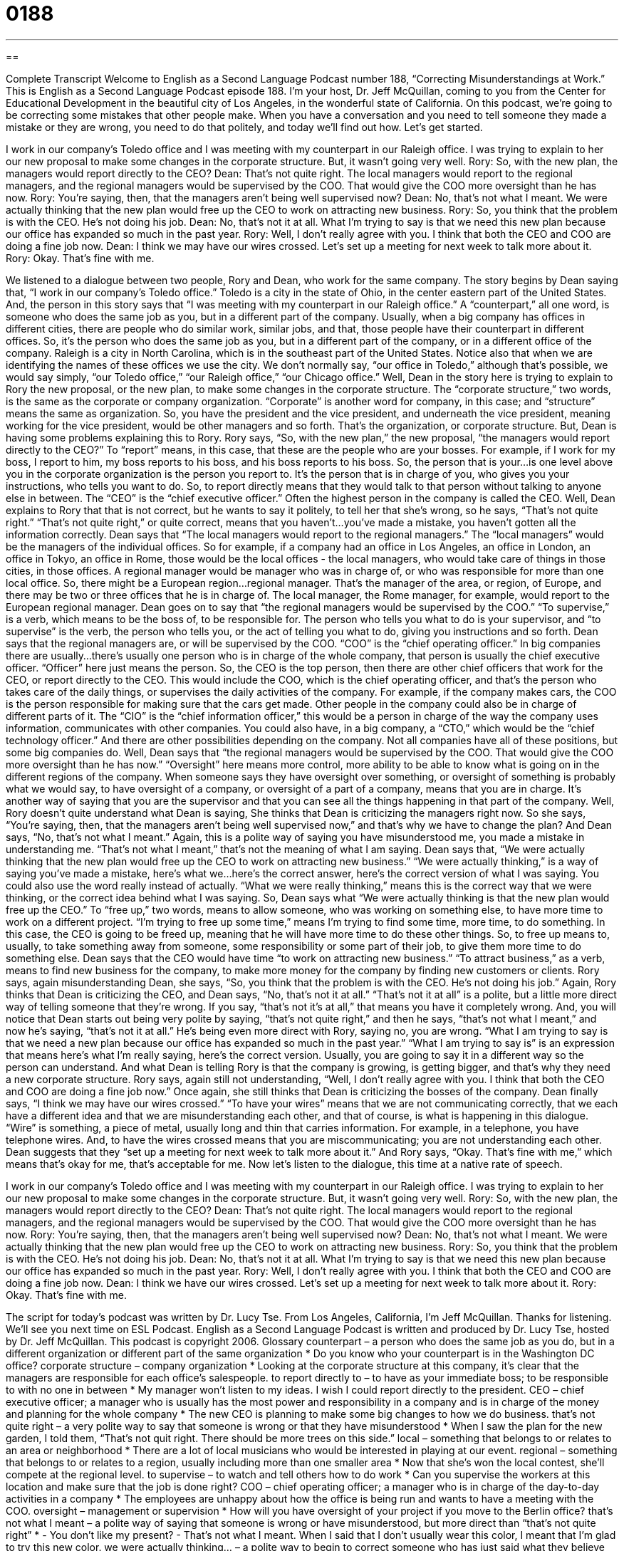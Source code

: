= 0188
:toc: left
:toclevels: 3
:sectnums:
:stylesheet: ../../../myAdocCss.css

'''

== 

Complete Transcript
Welcome to English as a Second Language Podcast number 188, “Correcting Misunderstandings at Work.”
This is English as a Second Language Podcast episode 188. I'm your host, Dr. Jeff McQuillan, coming to you from the Center for Educational Development in the beautiful city of Los Angeles, in the wonderful state of California.
On this podcast, we're going to be correcting some mistakes that other people make. When you have a conversation and you need to tell someone they made a mistake or they are wrong, you need to do that politely, and today we'll find out how. Let's get started.
[Start of story]
I work in our company’s Toledo office and I was meeting with my counterpart in our Raleigh office. I was trying to explain to her our new proposal to make some changes in the corporate structure. But, it wasn’t going very well.
Rory: So, with the new plan, the managers would report directly to the CEO?
Dean: That’s not quite right. The local managers would report to the regional managers, and the regional managers would be supervised by the COO. That would give the COO more oversight than he has now.
Rory: You’re saying, then, that the managers aren’t being well supervised now?
Dean: No, that’s not what I meant. We were actually thinking that the new plan would free up the CEO to work on attracting new business.
Rory: So, you think that the problem is with the CEO. He’s not doing his job.
Dean: No, that’s not it at all. What I’m trying to say is that we need this new plan because our office has expanded so much in the past year.
Rory: Well, I don’t really agree with you. I think that both the CEO and COO are doing a fine job now.
Dean: I think we may have our wires crossed. Let’s set up a meeting for next week to talk more about it.
Rory: Okay. That’s fine with me.
[End of story]
We listened to a dialogue between two people, Rory and Dean, who work for the same company. The story begins by Dean saying that, “I work in our company's Toledo office.” Toledo is a city in the state of Ohio, in the center eastern part of the United States. And, the person in this story says that “I was meeting with my counterpart in our Raleigh office.” A “counterpart,” all one word, is someone who does the same job as you, but in a different part of the company. Usually, when a big company has offices in different cities, there are people who do similar work, similar jobs, and that, those people have their counterpart in different offices. So, it's the person who does the same job as you, but in a different part of the company, or in a different office of the company. Raleigh is a city in North Carolina, which is in the southeast part of the United States. Notice also that when we are identifying the names of these offices we use the city. We don't normally say, “our office in Toledo,” although that's possible, we would say simply, “our Toledo office,” “our Raleigh office,” “our Chicago office.”
Well, Dean in the story here is trying to explain to Rory the new proposal, or the new plan, to make some changes in the corporate structure. The “corporate structure,” two words, is the same as the corporate or company organization. “Corporate” is another word for company, in this case; and “structure” means the same as organization. So, you have the president and the vice president, and underneath the vice president, meaning working for the vice president, would be other managers and so forth. That's the organization, or corporate structure.
But, Dean is having some problems explaining this to Rory. Rory says, “So, with the new plan,” the new proposal, “the managers would report directly to the CEO?” To “report” means, in this case, that these are the people who are your bosses. For example, if I work for my boss, I report to him, my boss reports to his boss, and his boss reports to his boss. So, the person that is your…is one level above you in the corporate organization is the person you report to. It's the person that is in charge of you, who gives you your instructions, who tells you want to do. So, to report directly means that they would talk to that person without talking to anyone else in between. The “CEO” is the “chief executive officer.” Often the highest person in the company is called the CEO. Well, Dean explains to Rory that that is not correct, but he wants to say it politely, to tell her that she's wrong, so he says, “That's not quite right.” “That's not quite right,” or quite correct, means that you haven't…you've made a mistake, you haven't gotten all the information correctly.
Dean says that “The local managers would report to the regional managers.” The “local managers” would be the managers of the individual offices. So for example, if a company had an office in Los Angeles, an office in London, an office in Tokyo, an office in Rome, those would be the local offices - the local managers, who would take care of things in those cities, in those offices. A regional manager would be manager who was in charge of, or who was responsible for more than one local office. So, there might be a European region…regional manager. That's the manager of the area, or region, of Europe, and there may be two or three offices that he is in charge of. The local manager, the Rome manager, for example, would report to the European regional manager.
Dean goes on to say that “the regional managers would be supervised by the COO.” “To supervise,” is a verb, which means to be the boss of, to be responsible for. The person who tells you what to do is your supervisor, and “to supervise” is the verb, the person who tells you, or the act of telling you what to do, giving you instructions and so forth.
Dean says that the regional managers are, or will be supervised by the COO. “COO” is the “chief operating officer.” In big companies there are usually…there's usually one person who is in charge of the whole company, that person is usually the chief executive officer. “Officer” here just means the person. So, the CEO is the top person, then there are other chief officers that work for the CEO, or report directly to the CEO. This would include the COO, which is the chief operating officer, and that's the person who takes care of the daily things, or supervises the daily activities of the company. For example, if the company makes cars, the COO is the person responsible for making sure that the cars get made. Other people in the company could also be in charge of different parts of it. The “CIO” is the “chief information officer,” this would be a person in charge of the way the company uses information, communicates with other companies. You could also have, in a big company, a “CTO,” which would be the “chief technology officer.” And there are other possibilities depending on the company. Not all companies have all of these positions, but some big companies do.
Well, Dean says that “the regional managers would be supervised by the COO. That would give the COO more oversight than he has now.” “Oversight” here means more control, more ability to be able to know what is going on in the different regions of the company. When someone says they have oversight over something, or oversight of something is probably what we would say, to have oversight of a company, or oversight of a part of a company, means that you are in charge. It's another way of saying that you are the supervisor and that you can see all the things happening in that part of the company.
Well, Rory doesn't quite understand what Dean is saying, She thinks that Dean is criticizing the managers right now. So she says, “You’re saying, then, that the managers aren’t being well supervised now,” and that's why we have to change the plan? And Dean says, “No, that’s not what I meant.” Again, this is a polite way of saying you have misunderstood me, you made a mistake in understanding me. “That's not what I meant,” that's not the meaning of what I am saying.
Dean says that, “We were actually thinking that the new plan would free up the CEO to work on attracting new business.” “We were actually thinking,” is a way of saying you've made a mistake, here's what we…here's the correct answer, here's the correct version of what I was saying. You could also use the word really instead of actually. “What we were really thinking,” means this is the correct way that we were thinking, or the correct idea behind what I was saying. So, Dean says what “We were actually thinking is that the new plan would free up the CEO.” To “free up,” two words, means to allow someone, who was working on something else, to have more time to work on a different project. “I'm trying to free up some time,” means I'm trying to find some time, more time, to do something. In this case, the CEO is going to be freed up, meaning that he will have more time to do these other things. So, to free up means to, usually, to take something away from someone, some responsibility or some part of their job, to give them more time to do something else.
Dean says that the CEO would have time “to work on attracting new business.” “To attract business,” as a verb, means to find new business for the company, to make more money for the company by finding new customers or clients. Rory says, again misunderstanding Dean, she says, “So, you think that the problem is with the CEO. He’s not doing his job.” Again, Rory thinks that Dean is criticizing the CEO, and Dean says, “No, that’s not it at all.” “That's not it at all” is a polite, but a little more direct way of telling someone that they're wrong. If you say, “that's not it's at all,” that means you have it completely wrong. And, you will notice that Dean starts out being very polite by saying, “that's not quite right,” and then he says, “that's not what I meant,” and now he's saying, “that's not it at all.” He's being even more direct with Rory, saying no, you are wrong. “What I am trying to say is that we need a new plan because our office has expanded so much in the past year.” “What I am trying to say is” is an expression that means here's what I'm really saying, here's the correct version. Usually, you are going to say it in a different way so the person can understand. And what Dean is telling Rory is that the company is growing, is getting bigger, and that's why they need a new corporate structure.
Rory says, again still not understanding, “Well, I don’t really agree with you. I think that both the CEO and COO are doing a fine job now.” Once again, she still thinks that Dean is criticizing the bosses of the company. Dean finally says, “I think we may have our wires crossed.” “To have your wires” means that we are not communicating correctly, that we each have a different idea and that we are misunderstanding each other, and that of course, is what is happening in this dialogue. “Wire” is something, a piece of metal, usually long and thin that carries information. For example, in a telephone, you have telephone wires. And, to have the wires crossed means that you are miscommunicating; you are not understanding each other.
Dean suggests that they “set up a meeting for next week to talk more about it.” And Rory says, “Okay. That’s fine with me,” which means that's okay for me, that's acceptable for me.
Now let's listen to the dialogue, this time at a native rate of speech.
[Start of story]
I work in our company’s Toledo office and I was meeting with my counterpart in our Raleigh office. I was trying to explain to her our new proposal to make some changes in the corporate structure. But, it wasn’t going very well.
Rory: So, with the new plan, the managers would report directly to the CEO?
Dean: That’s not quite right. The local managers would report to the regional managers, and the regional managers would be supervised by the COO. That would give the COO more oversight than he has now.
Rory: You’re saying, then, that the managers aren’t being well supervised now?
Dean: No, that’s not what I meant. We were actually thinking that the new plan would free up the CEO to work on attracting new business.
Rory: So, you think that the problem is with the CEO. He’s not doing his job.
Dean: No, that’s not it at all. What I’m trying to say is that we need this new plan because our office has expanded so much in the past year.
Rory: Well, I don’t really agree with you. I think that both the CEO and COO are doing a fine job now.
Dean: I think we have our wires crossed. Let’s set up a meeting for next week to talk more about it.
Rory: Okay. That’s fine with me.
[End of story]
The script for today's podcast was written by Dr. Lucy Tse.
From Los Angeles, California, I'm Jeff McQuillan. Thanks for listening. We'll see you next time on ESL Podcast.
English as a Second Language Podcast is written and produced by Dr. Lucy Tse, hosted by Dr. Jeff McQuillan. This podcast is copyright 2006.
Glossary
counterpart – a person who does the same job as you do, but in a different organization or different part of the same organization
* Do you know who your counterpart is in the Washington DC office?
corporate structure – company organization
* Looking at the corporate structure at this company, it’s clear that the managers are responsible for each office’s salespeople.
to report directly to – to have as your immediate boss; to be responsible to with no one in between
* My manager won’t listen to my ideas. I wish I could report directly to the president.
CEO – chief executive officer; a manager who is usually has the most power and responsibility in a company and is in charge of the money and planning for the whole company
* The new CEO is planning to make some big changes to how we do business.
that’s not quite right – a very polite way to say that someone is wrong or that they have misunderstood
* When I saw the plan for the new garden, I told them, “That’s not quit right. There should be more trees on this side.”
local – something that belongs to or relates to an area or neighborhood
* There are a lot of local musicians who would be interested in playing at our event.
regional – something that belongs to or relates to a region, usually including more than one smaller area
* Now that she’s won the local contest, she’ll compete at the regional level.
to supervise – to watch and tell others how to do work
* Can you supervise the workers at this location and make sure that the job is done right?
COO – chief operating officer; a manager who is in charge of the day-to-day activities in a company
* The employees are unhappy about how the office is being run and wants to have a meeting with the COO.
oversight – management or supervision
* How will you have oversight of your project if you move to the Berlin office?
that’s not what I meant – a polite way of saying that someone is wrong or have misunderstood, but more direct than “that’s not quite right”
* - You don’t like my present?
- That’s not what I meant. When I said that I don’t usually wear this color, I meant that I’m glad to try this new color.
we were actually thinking… – a polite way to begin to correct someone who has just said what they believe you mean, but are incorrect
* If you want, we could come back here after dinner, but we were actually thinking of going dancing.
to free up – to release from responsibility; to create free time
* My schedule is really busy this week, but I can free up some time next week if you want to get together for a meeting.
to attract – to get someone’s interest; to get others to like something/someone
* Do you think the new TV shows on that channel will attract new viewers?
that’s not it – a direct way of saying that someone is wrong or have misunderstood
* You think that I don’t want to go with you to visit your parents, but that’s not it. I just don’t have time right now to take a trip.
what I’m trying to say is… – a phrase that tells the listener that you are going to say something (again), but in a different way, because the listener has misunderstood; used also when you have difficulty saying something
* What I’m trying to say is that no matter what you decide, I’m still going to move to Detroit.
to have (one’s) wires crossed – to have a miscommunication; to not understand each other
* I think we had our wires crossed when we talked on the phone last week.
that’s fine with me – that’s okay; I agree
* If you’d prefer to eat at a different restaurant than the I picked, that’s fine with me.
Comprehension Questions
1. Dean says that the reason for the new plan is that
a) the company needs a better chief executive office.
b) the company is getting too big for the old corporate structure.
c) the local managers are not doing their jobs
2. Dean and Rory decide to
a) go ahead with the plan.
b) ask the CEO and COO for their opinion of the plan.
c) talk about it again next week.
Answers at bottom.
What Else Does It Mean?
oversight
The word “oversight,” in this podcast, is a noun that means to supervise or manage something: “The reason we’re over budget is because there wasn’t enough oversight on how the money should be spent.” “Oversight” can also mean to forget to do something because you weren’t paying attention: “It was an oversight that he was the only who wasn’t invited to the event.” Or, “Because of an oversight, the work on this car has to stop while we wait for the parts to be ordered.”
to free up
In this podcast, the phrase “to free up” means to no longer have responsibility for something, often related to having more time for something else: “Do you think you can free up a few days to go with me on vacation?” You will also hear another phrase, “to be free of (something)” that means something very different. “To be free of (something)” means to get away from the responsibility or power of something or someone else, usually something bad or unpleasant: “I’m so glad to be free of that job so I don’t have to work long hours for low pay.” Or, “Gina got a divorce from her husband and is free of a bad relationship.”
Culture Note
Many companies in the U.S. today are organized around “cubicles,” or small areas in a larger room intended for one employee to use that usually has “partitions,” or short walls. Unlike individual offices, cubicles don’t give employees a lot of privacy since one side of cubicle is usually open to a walkway.
As in many countries, people who work in offices can be “territorial,” or feel that they have a claim over an area. To make sure you don’t cross into what someone else sees as their “territory,” or area, avoid doing the following:
§Don’t enter someone’s cubicle without asking. Think of the cubicle as having doors and wait for the person inside to give you permission to enter.
§Don’t “peek” or look over the top of the partitions as you walk by or to see if a person is available in their cubicle.
§Don’t stand outside of someone’s cubicle waiting for them to finish a telephone call. Come back later.
§Don’t “sneak up on,” or try to surprise someone by coming up behind them. Try to let them know that you are there right away.
Don’t yell across several cubicles.
Comprehension Answers
1 - b
2 - c